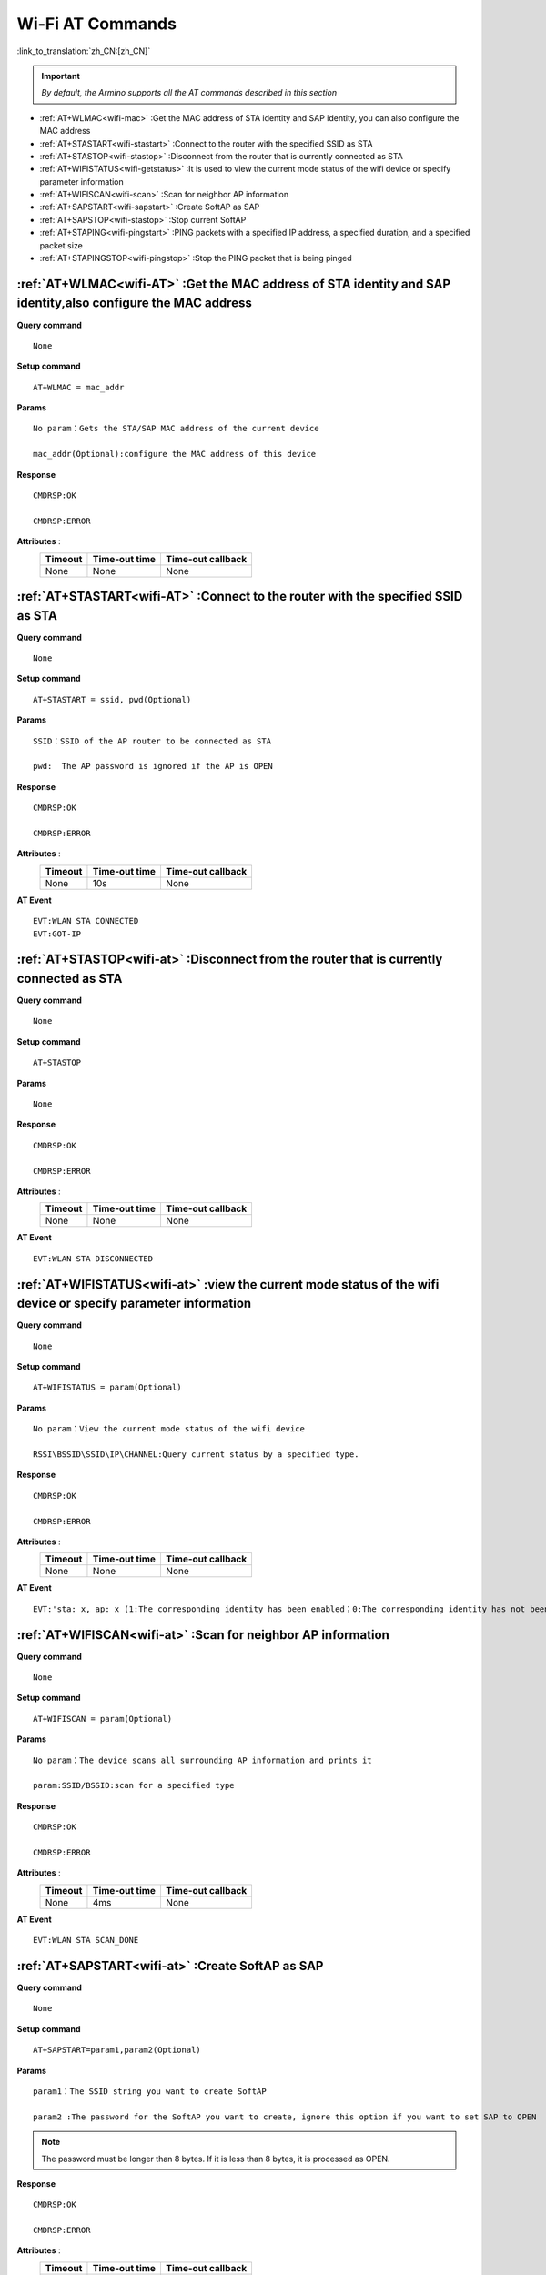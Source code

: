 .. _wifi-AT:

**Wi-Fi AT Commands**
=======================

:link_to_translation:`zh_CN:[zh_CN]`


.. important::

    *By default, the Armino supports all the AT commands described in this section*


- :ref:`AT+WLMAC<wifi-mac>` :Get the MAC address of STA identity and SAP identity, you can also configure the MAC address

- :ref:`AT+STASTART<wifi-stastart>` :Connect to the router with the specified SSID as STA

- :ref:`AT+STASTOP<wifi-stastop>` :Disconnect from the router that is currently connected as STA 

- :ref:`AT+WIFISTATUS<wifi-getstatus>` :It is used to view the current mode status of the wifi device or specify parameter information

- :ref:`AT+WIFISCAN<wifi-scan>` :Scan for neighbor AP information

- :ref:`AT+SAPSTART<wifi-sapstart>` :Create SoftAP as SAP

- :ref:`AT+SAPSTOP<wifi-stastop>` :Stop current SoftAP

- :ref:`AT+STAPING<wifi-pingstart>` :PING packets with a specified IP address, a specified duration, and a specified packet size

- :ref:`AT+STAPINGSTOP<wifi-pingstop>` :Stop the PING packet that is being pinged


.. _wifi-mac:

:ref:`AT+WLMAC<wifi-AT>` **:Get the MAC address of STA identity and SAP identity,also configure the MAC address**
--------------------------------------------------------------------------------------------------------------------------

**Query command** ::    
    
    None

**Setup command** ::

    AT+WLMAC = mac_addr

**Params** ::

    No param：Gets the STA/SAP MAC address of the current device
    
    mac_addr(Optional):configure the MAC address of this device

**Response** ::

    CMDRSP:OK

    CMDRSP:ERROR

**Attributes** :
    +---------------+----------------+---------------------+
    |  Timeout      |  Time-out time |  Time-out callback  | 
    +===============+================+=====================+
    |     None      |     None       |        None         |       
    +---------------+----------------+---------------------+

.. _wifi-stastart:

:ref:`AT+STASTART<wifi-AT>`  **:Connect to the router with the specified SSID as STA**
----------------------------------------------------------------------------------------

**Query command** ::    
    
    None

**Setup command** ::

     AT+STASTART = ssid, pwd(Optional)

**Params** ::

    SSID：SSID of the AP router to be connected as STA
    
    pwd:  The AP password is ignored if the AP is OPEN

**Response** ::

    CMDRSP:OK

    CMDRSP:ERROR

**Attributes** :
    +---------------+----------------+---------------------+
    |  Timeout      |  Time-out time |  Time-out callback  | 
    +===============+================+=====================+
    |     None      |      10s       |        None         |       
    +---------------+----------------+---------------------+

**AT Event** ::

    EVT:WLAN STA CONNECTED
    EVT:GOT-IP


.. _wifi-stastop:

:ref:`AT+STASTOP<wifi-at>` **:Disconnect from the router that is currently connected as STA**
-----------------------------------------------------------------------------------------------

**Query command** ::    
    
    None

**Setup command** ::

    AT+STASTOP

**Params** ::

    None

**Response** ::

    CMDRSP:OK

    CMDRSP:ERROR

**Attributes** :
    +---------------+----------------+---------------------+
    |  Timeout      |  Time-out time |  Time-out callback  | 
    +===============+================+=====================+
    |     None      |      None      |        None         |       
    +---------------+----------------+---------------------+

**AT Event** ::

    EVT:WLAN STA DISCONNECTED

.. _wifi-getstatus:

:ref:`AT+WIFISTATUS<wifi-at>` **:view the current mode status of the wifi device or specify parameter information**
----------------------------------------------------------------------------------------------------------------------

**Query command** ::    
    
    None

**Setup command** ::

    AT+WIFISTATUS = param(Optional)

**Params** ::

    No param：View the current mode status of the wifi device
    
    RSSI\BSSID\SSID\IP\CHANNEL:Query current status by a specified type.

**Response** ::

    CMDRSP:OK

    CMDRSP:ERROR

**Attributes** :
    +---------------+----------------+---------------------+
    |  Timeout      |  Time-out time |  Time-out callback  | 
    +===============+================+=====================+
    |     None      |      None      |        None         |       
    +---------------+----------------+---------------------+

**AT Event** ::

    EVT:'sta: x, ap: x (1:The corresponding identity has been enabled；0:The corresponding identity has not been enabled)



.. _wifi-scan:

:ref:`AT+WIFISCAN<wifi-at>` **:Scan for neighbor AP information**
----------------------------------------------------------------------------------------------

**Query command** ::    
    
    None

**Setup command** ::

    AT+WIFISCAN = param(Optional)

**Params** ::

    No param：The device scans all surrounding AP information and prints it
    
    param:SSID/BSSID:scan for a specified type

**Response** ::

    CMDRSP:OK

    CMDRSP:ERROR

**Attributes** :
    +---------------+----------------+---------------------+
    |  Timeout      |  Time-out time |  Time-out callback  | 
    +===============+================+=====================+
    |     None      |      4ms       |        None         |       
    +---------------+----------------+---------------------+

**AT Event** ::

    EVT:WLAN STA SCAN_DONE


.. _wifi-sapstart:

:ref:`AT+SAPSTART<wifi-at>` **:Create SoftAP as SAP**
--------------------------------------------------------

**Query command** ::    
    
    None

**Setup command** ::

    AT+SAPSTART=param1,param2(Optional)

**Params** ::

    param1：The SSID string you want to create SoftAP
    
    param2 :The password for the SoftAP you want to create, ignore this option if you want to set SAP to OPEN

.. note::

    The password must be longer than 8 bytes. If it is less than 8 bytes, it is processed as OPEN.


**Response** ::

    CMDRSP:OK

    CMDRSP:ERROR

**Attributes** :
    +---------------+----------------+---------------------+
    |  Timeout      |  Time-out time |  Time-out callback  | 
    +===============+================+=====================+
    |     None      |      None      |        None         |       
    +---------------+----------------+---------------------+

**AT消息** ::

    Print when a STA is connected to this SAP
    EVT:WLAN SAP CONNECTED + MAC Address which belongs to STA


.. _wifi-sapstop:

:ref:`AT+SAPSTOP<wifi-at>` **:Stop current SoftAP**
--------------------------------------------------------------

**Query command** ::    
    
    None

**Setup command** ::

    AT+SAPSTOP

**Params** ::

    None

**Response** ::

    CMDRSP:OK

    CMDRSP:ERROR

**Attributes** :
    +---------------+----------------+---------------------+
    |  Timeout      |  Time-out time |  Time-out callback  | 
    +===============+================+=====================+
    |     None      |      None      |        None         |       
    +---------------+----------------+---------------------+


.. _wifi-pingstart:

:ref:`AT+STAPING<wifi-at>` **:PING packets with a specified IP address, a specified duration, and a specified packet size**
------------------------------------------------------------------------------------------------------------------------------

**Query command** ::    
    
    None

**Setup command** ::

    AT+STAPING=param1,param2,param3

**Params** ::

    param1:Target IP Address
    param2:Packet numbers
    param3:size of each packet

**Response** ::

    CMDRSP:OK

    CMDRSP:ERROR

**Attributes** :
    +---------------+----------------+---------------------+
    |  Timeout      |  Time-out time |  Time-out callback  | 
    +===============+================+=====================+
    |     None      |      None      |        None         |       
    +---------------+----------------+---------------------+

.. _wifi-pingstop:

:ref:`AT+STAPINGSTOP<wifi-at>` **:Stop the PING packet that is being pinged**
-----------------------------------------------------------------------------

**Query command** ::    
    
    None

**Setup command** ::

    AT+STAPINGSTOP

**Params** ::

    None

**Response** ::

    CMDRSP:OK

    CMDRSP:ERROR

**Attributes** :
    +---------------+----------------+---------------------+
    |  Timeout      |  Time-out time |  Time-out callback  | 
    +===============+================+=====================+
    |     None      |      None      |        None         |       
    +---------------+----------------+---------------------+
